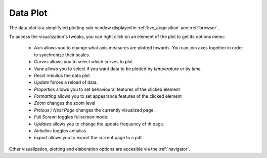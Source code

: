 .. _data_plot:
   
==========
Data Plot
==========

The data plot is a simplifyied plotting sub-window displayed in :ref:`live_acquisition` and :ref:`browser`. 

To access the visualization's tweaks, you can right click on an element of the plot to get its options menu:
        
    - *Axis* allows you to change what axis measures are plotted towards. You can join axes together in order to synchronize their scales.
    - *Curves* allows you to select which curves to plot.
    - *View* allows you to select if you want data to be plotted by *temperature* or by *time*.
    - *Reset* rebuilds the data plot
    - *Update* forces a reload of data.
    - *Properties* allows you to set behavioural features of the clicked element
    - *Formatting* allows you to set appearance features of the clicked element
    - *Zoom* changes the zoom level
    - *Preious / Next Page* changes the currently visualized page.
    - *Full Screen* toggles fullscreen mode.
    - *Updates* allows you to change the update frequency of th page.
    - *Antialias* toggles antialias
    - *Export* allows you to export the current page to a pdf
        
Other visualization, plotting and elaboration options are accesible via the :ref:`navigator`.
